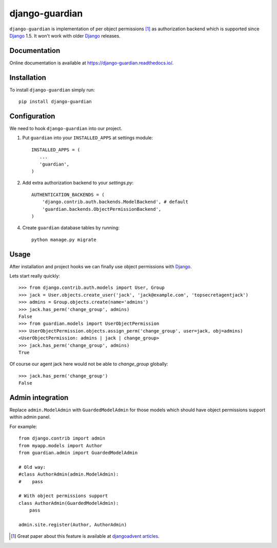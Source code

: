 ===============
django-guardian
===============

.. image:: https://travis-ci.org/django-guardian/django-guardian.svg?branch=devel
  :target: https://travis-ci.org/django-guardian/django-guardian

``django-guardian`` is implementation of per object permissions [1]_ as 
authorization backend which is supported since Django_ 1.5. It won't
work with older Django_ releases.

Documentation
-------------

Online documentation is available at https://django-guardian.readthedocs.io/.

Installation
------------

To install ``django-guardian`` simply run::

    pip install django-guardian

Configuration
-------------

We need to hook ``django-guardian`` into our project.

1. Put ``guardian`` into your ``INSTALLED_APPS`` at settings module::

      INSTALLED_APPS = (
         ...
         'guardian',
      )
   
2. Add extra authorization backend to your `settings.py`::

      AUTHENTICATION_BACKENDS = (
          'django.contrib.auth.backends.ModelBackend', # default
          'guardian.backends.ObjectPermissionBackend',
      )

4. Create ``guardian`` database tables by running::

     python manage.py migrate

Usage
-----

After installation and project hooks we can finally use object permissions
with Django_.

Lets start really quickly::

    >>> from django.contrib.auth.models import User, Group
    >>> jack = User.objects.create_user('jack', 'jack@example.com', 'topsecretagentjack')
    >>> admins = Group.objects.create(name='admins')
    >>> jack.has_perm('change_group', admins)
    False
    >>> from guardian.models import UserObjectPermission
    >>> UserObjectPermission.objects.assign_perm('change_group', user=jack, obj=admins)
    <UserObjectPermission: admins | jack | change_group>
    >>> jack.has_perm('change_group', admins)
    True

Of course our agent jack here would not be able to *change_group* globally::

    >>> jack.has_perm('change_group')
    False

Admin integration
-----------------

Replace ``admin.ModelAdmin`` with ``GuardedModelAdmin`` for those models
which should have object permissions support within admin panel.

For example::

    from django.contrib import admin
    from myapp.models import Author
    from guardian.admin import GuardedModelAdmin

    # Old way:
    #class AuthorAdmin(admin.ModelAdmin):
    #    pass

    # With object permissions support
    class AuthorAdmin(GuardedModelAdmin):
        pass

    admin.site.register(Author, AuthorAdmin)


.. [1] Great paper about this feature is available at `djangoadvent articles <https://github.com/djangoadvent/djangoadvent-articles/blob/master/1.2/06_object-permissions.rst>`_.

.. _Django: http://www.djangoproject.com/

